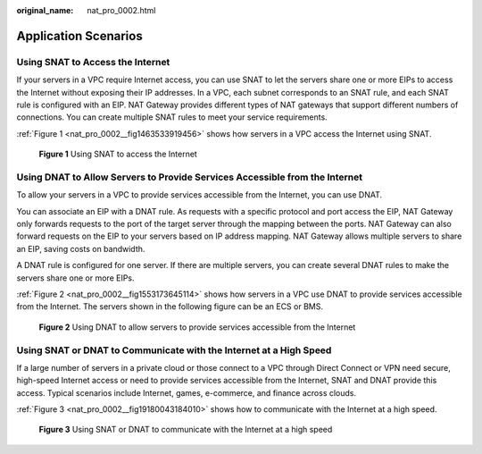 :original_name: nat_pro_0002.html

.. _nat_pro_0002:

Application Scenarios
=====================

Using SNAT to Access the Internet
---------------------------------

If your servers in a VPC require Internet access, you can use SNAT to let the servers share one or more EIPs to access the Internet without exposing their IP addresses. In a VPC, each subnet corresponds to an SNAT rule, and each SNAT rule is configured with an EIP. NAT Gateway provides different types of NAT gateways that support different numbers of connections. You can create multiple SNAT rules to meet your service requirements.

:ref:`Figure 1 <nat_pro_0002__fig1463533919456>` shows how servers in a VPC access the Internet using SNAT.

.. _nat_pro_0002__fig1463533919456:

.. figure:: /_static/images/en-us_image_0201532867.png
   :alt: **Figure 1** Using SNAT to access the Internet


   **Figure 1** Using SNAT to access the Internet

Using DNAT to Allow Servers to Provide Services Accessible from the Internet
----------------------------------------------------------------------------

To allow your servers in a VPC to provide services accessible from the Internet, you can use DNAT.

You can associate an EIP with a DNAT rule. As requests with a specific protocol and port access the EIP, NAT Gateway only forwards requests to the port of the target server through the mapping between the ports. NAT Gateway can also forward requests on the EIP to your servers based on IP address mapping. NAT Gateway allows multiple servers to share an EIP, saving costs on bandwidth.

A DNAT rule is configured for one server. If there are multiple servers, you can create several DNAT rules to make the servers share one or more EIPs.

:ref:`Figure 2 <nat_pro_0002__fig1553173645114>` shows how servers in a VPC use DNAT to provide services accessible from the Internet. The servers shown in the following figure can be an ECS or BMS.

.. _nat_pro_0002__fig1553173645114:

.. figure:: /_static/images/en-us_image_0201532856.png
   :alt: **Figure 2** Using DNAT to allow servers to provide services accessible from the Internet


   **Figure 2** Using DNAT to allow servers to provide services accessible from the Internet

Using SNAT or DNAT to Communicate with the Internet at a High Speed
-------------------------------------------------------------------

If a large number of servers in a private cloud or those connect to a VPC through Direct Connect or VPN need secure, high-speed Internet access or need to provide services accessible from the Internet, SNAT and DNAT provide this access. Typical scenarios include Internet, games, e-commerce, and finance across clouds.

:ref:`Figure 3 <nat_pro_0002__fig19180043184010>` shows how to communicate with the Internet at a high speed.

.. _nat_pro_0002__fig19180043184010:

.. figure:: /_static/images/en-us_image_0201532887.png
   :alt: **Figure 3** Using SNAT or DNAT to communicate with the Internet at a high speed


   **Figure 3** Using SNAT or DNAT to communicate with the Internet at a high speed
